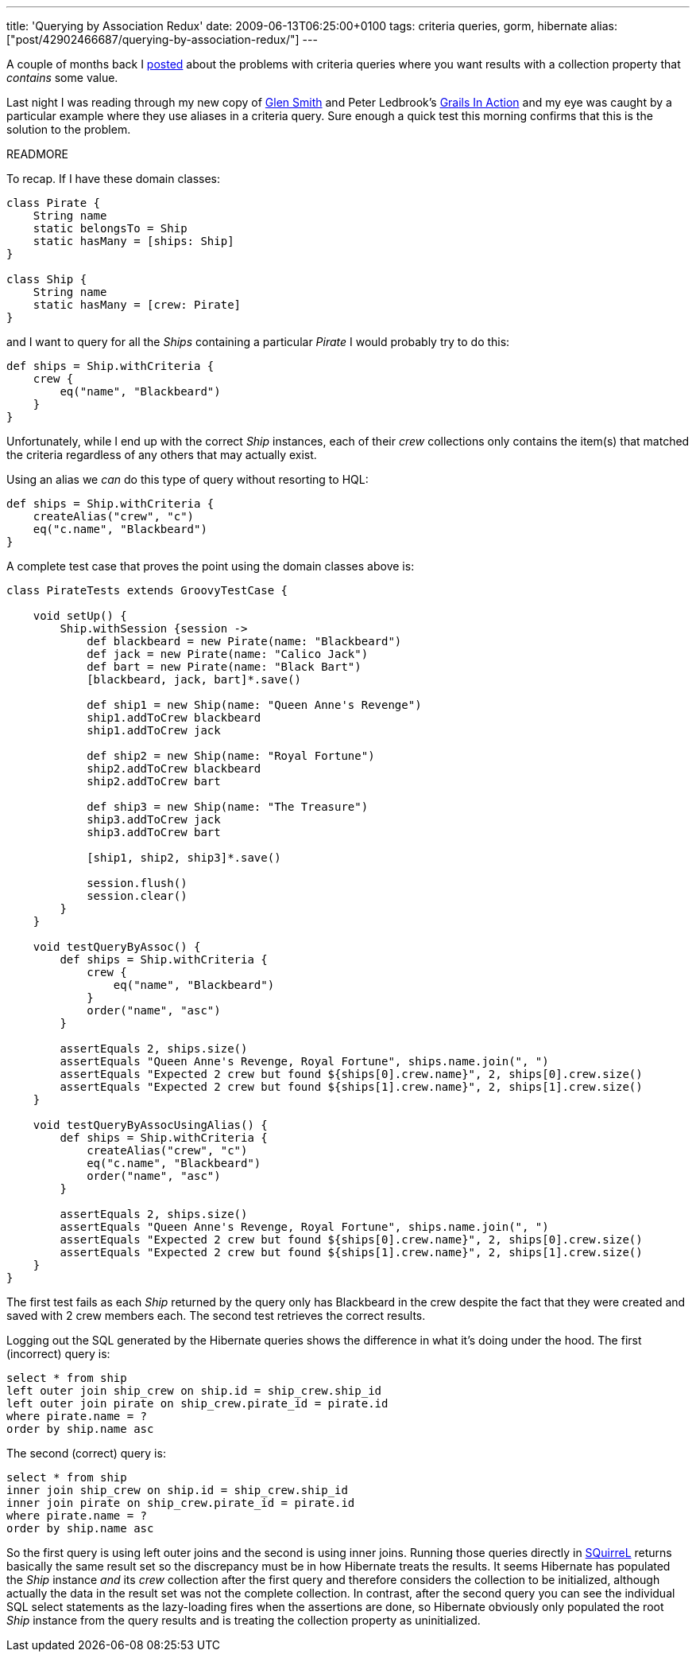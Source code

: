 ---
title: 'Querying by Association Redux'
date: 2009-06-13T06:25:00+0100
tags: criteria queries, gorm, hibernate
alias: ["post/42902466687/querying-by-association-redux/"]
---

A couple of months back I http://blog.freeside.co/post/42902379524/querying-by-association-with-grails-criteria[posted] about the problems with criteria queries where you want results with a collection property that _contains_ some value.

Last night I was reading through my new copy of http://blogs.bytecode.com.au/glen/[Glen Smith] and Peter Ledbrook's http://www.amazon.co.uk/Grails-Action-Glen-Smith/dp/1933988932[Grails In Action] and my eye was caught by a particular example where they use aliases in a criteria query. Sure enough a quick test this morning confirms that this is the solution to the problem.

READMORE

To recap. If I have these domain classes:

[source,groovy]
-----------------------------------
class Pirate {
    String name
    static belongsTo = Ship
    static hasMany = [ships: Ship]
}

class Ship {
    String name
    static hasMany = [crew: Pirate]
}
-----------------------------------

and I want to query for all the _Ships_ containing a particular _Pirate_ I would probably try to do this:

[source,groovy]
--------------------------------
def ships = Ship.withCriteria {
    crew {
        eq("name", "Blackbeard")
    }
}
--------------------------------

Unfortunately, while I end up with the correct _Ship_ instances, each of their _crew_ collections only contains the item(s) that matched the criteria regardless of any others that may actually exist.

Using an alias we _can_ do this type of query without resorting to HQL:

[source,groovy]
-------------------------------
def ships = Ship.withCriteria {
    createAlias("crew", "c")
    eq("c.name", "Blackbeard")
}
-------------------------------

A complete test case that proves the point using the domain classes above is:

[source,groovy]
-----------------------------------------------------------------------------------------------
class PirateTests extends GroovyTestCase {

    void setUp() {
        Ship.withSession {session ->
            def blackbeard = new Pirate(name: "Blackbeard")
            def jack = new Pirate(name: "Calico Jack")
            def bart = new Pirate(name: "Black Bart")
            [blackbeard, jack, bart]*.save()

            def ship1 = new Ship(name: "Queen Anne's Revenge")
            ship1.addToCrew blackbeard
            ship1.addToCrew jack

            def ship2 = new Ship(name: "Royal Fortune")
            ship2.addToCrew blackbeard
            ship2.addToCrew bart

            def ship3 = new Ship(name: "The Treasure")
            ship3.addToCrew jack
            ship3.addToCrew bart

            [ship1, ship2, ship3]*.save()

            session.flush()
            session.clear()
        }
    }

    void testQueryByAssoc() {
        def ships = Ship.withCriteria {
            crew {
                eq("name", "Blackbeard")
            }
            order("name", "asc")
        }

        assertEquals 2, ships.size()
        assertEquals "Queen Anne's Revenge, Royal Fortune", ships.name.join(", ")
        assertEquals "Expected 2 crew but found ${ships[0].crew.name}", 2, ships[0].crew.size()
        assertEquals "Expected 2 crew but found ${ships[1].crew.name}", 2, ships[1].crew.size()
    }

    void testQueryByAssocUsingAlias() {
        def ships = Ship.withCriteria {
            createAlias("crew", "c")
            eq("c.name", "Blackbeard")
            order("name", "asc")
        }

        assertEquals 2, ships.size()
        assertEquals "Queen Anne's Revenge, Royal Fortune", ships.name.join(", ")
        assertEquals "Expected 2 crew but found ${ships[0].crew.name}", 2, ships[0].crew.size()
        assertEquals "Expected 2 crew but found ${ships[1].crew.name}", 2, ships[1].crew.size()
    }
}
-----------------------------------------------------------------------------------------------

The first test fails as each _Ship_ returned by the query only has Blackbeard in the crew despite the fact that they were created and saved with 2 crew members each. The second test retrieves the correct results.

Logging out the SQL generated by the Hibernate queries shows the difference in what it's doing under the hood. The first (incorrect) query is:

[source,sql]
---------------------------------------------------------
select * from ship
left outer join ship_crew on ship.id = ship_crew.ship_id
left outer join pirate on ship_crew.pirate_id = pirate.id
where pirate.name = ?
order by ship.name asc
---------------------------------------------------------

The second (correct) query is:

[source,sql]
----------------------------------------------------
select * from ship
inner join ship_crew on ship.id = ship_crew.ship_id
inner join pirate on ship_crew.pirate_id = pirate.id
where pirate.name = ?
order by ship.name asc
----------------------------------------------------

So the first query is using left outer joins and the second is using inner joins. Running those queries directly in http://squirrel-sql.sourceforge.net/[SQuirreL] returns basically the same result set so the discrepancy must be in how Hibernate treats the results. It seems Hibernate has populated the _Ship_ instance _and_ its _crew_ collection after the first query and therefore considers the collection to be initialized, although actually the data in the result set was not the complete collection. In contrast, after the second query you can see the individual SQL select statements as the lazy-loading fires when the assertions are done, so Hibernate obviously only populated the root _Ship_ instance from the query results and is treating the collection property as uninitialized.
